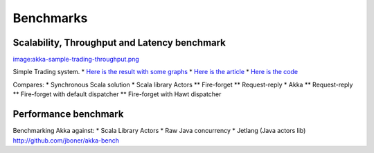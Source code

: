 Benchmarks
==========

Scalability, Throughput and Latency benchmark
---------------------------------------------

`<image:akka-sample-trading-throughput.png>`_

Simple Trading system.
* `Here is the result with some graphs <https://spreadsheets.google.com/ccc?key=0AqkhZTxa6-dOdERaQnNvOEZpMDdnazRWOVNHMWIxZ0E&hl=en&authkey=CLyksoEI#gid=0>`_
* `Here is the article <http://blog.jayway.com/2010/08/10/yet-another-akka-benchmark/>`_
* `Here is the code <http://github.com/patriknw/akka-sample-trading>`_

Compares:
* Synchronous Scala solution
* Scala library Actors
** Fire-forget
** Request-reply
* Akka
** Request-reply
** Fire-forget with default dispatcher
** Fire-forget with Hawt dispatcher

Performance benchmark
---------------------

Benchmarking Akka against:
* Scala Library Actors
* Raw Java concurrency
* Jetlang (Java actors lib)
`<http://github.com/jboner/akka-bench>`_
